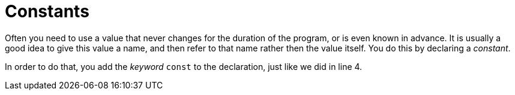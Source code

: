 = Constants

Often you need to use a value that never changes for the duration of the
program, or is even known in advance. It is usually a good idea to give this
value a name, and then refer to that name rather then the value itself. You do
this by declaring a _constant_.

In order to do that, you add the _keyword_ `const` to the declaration, just
like we did in line 4.
